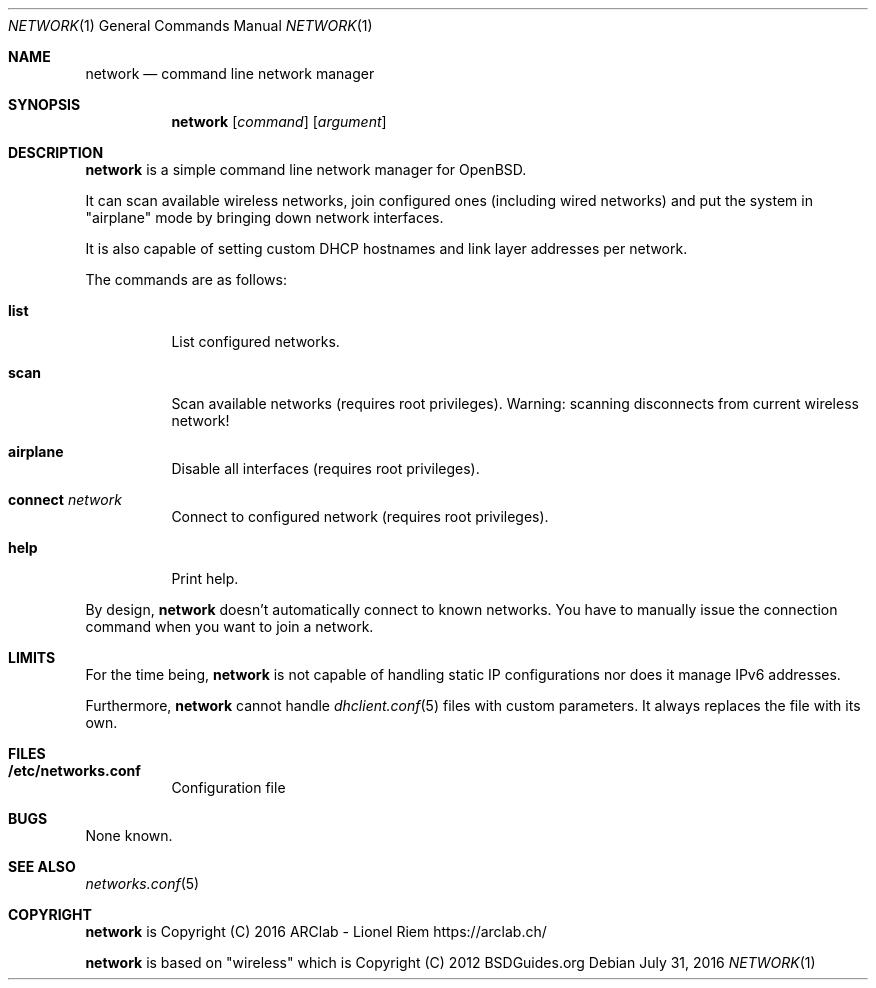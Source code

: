 .Dd $Mdocdate: July 31 2016 $
.Dt "NETWORK" 1
.Os
.Sh NAME
.Nm network
.Nd command line network manager
.Sh SYNOPSIS
.Nm
.Op Ar command
.Op Ar argument
.Sh DESCRIPTION
.Nm
is a simple command line network manager for OpenBSD.
.Pp
It can scan available wireless networks, join configured ones (including wired
networks) and put the system in "airplane" mode by bringing down network
interfaces.
.Pp
It is also capable of setting custom DHCP hostnames and link layer addresses
per network.
.Pp
The commands are as follows:
.Bl -tag -width Ds
.It Ic list
List configured networks.
.It Ic scan
Scan available networks (requires root privileges). Warning: scanning
disconnects from current wireless network!
.It Ic airplane
Disable all interfaces (requires root privileges).
.It Ic connect Ar network
Connect to configured network (requires root privileges).
.It Ic help
Print help.
.El
.Pp
By design,
.Nm
doesn't automatically connect to known networks. You have to manually issue the
connection command when you want to join a network.
.Sh LIMITS
For the time being,
.Nm
is not capable of handling static IP configurations nor does it manage IPv6 addresses.
.Pp
Furthermore,
.Nm
cannot handle
.Xr dhclient.conf 5
files with custom parameters. It always replaces the file with its own.
.Sh FILES
.Bl -tag -width Ds
.It Ic /etc/networks.conf
Configuration file
.El
.Sh BUGS
None known.
.Sh SEE ALSO
.Xr networks.conf 5
.Sh COPYRIGHT
.Nm
is Copyright (C) 2016 ARClab \- Lionel Riem https://arclab.ch/
.Pp
.Nm
is based on "wireless" which is Copyright (C) 2012 BSDGuides.org

